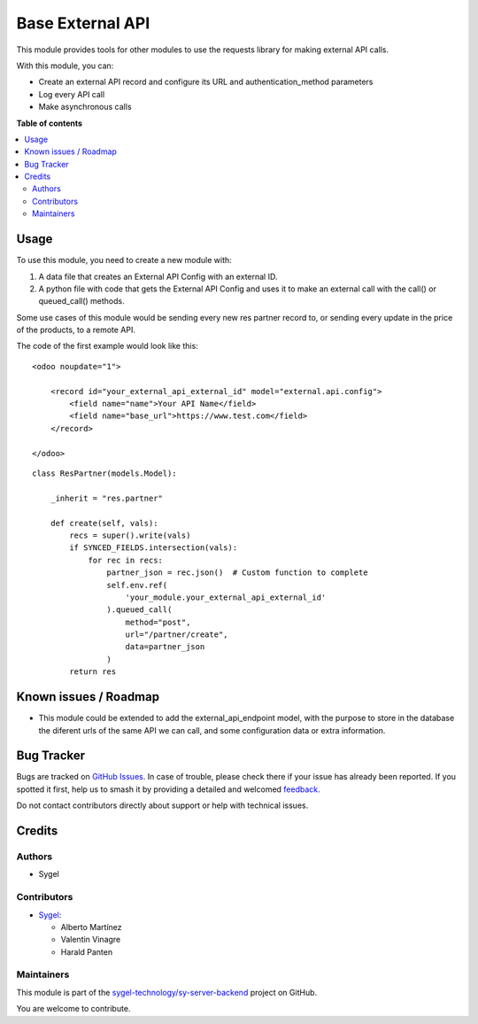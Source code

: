 =================
Base External API
=================

.. 
   !!!!!!!!!!!!!!!!!!!!!!!!!!!!!!!!!!!!!!!!!!!!!!!!!!!!
   !! This file is generated by oca-gen-addon-readme !!
   !! changes will be overwritten.                   !!
   !!!!!!!!!!!!!!!!!!!!!!!!!!!!!!!!!!!!!!!!!!!!!!!!!!!!
   !! source digest: sha256:674fd14df337dd9011df64156b7d49a6e1ce3cfa13ee1b5661ecf326188ee0c9
   !!!!!!!!!!!!!!!!!!!!!!!!!!!!!!!!!!!!!!!!!!!!!!!!!!!!

.. |badge1| image:: https://img.shields.io/badge/maturity-Beta-yellow.png
    :target: https://odoo-community.org/page/development-status
    :alt: Beta
.. |badge2| image:: https://img.shields.io/badge/licence-AGPL--3-blue.png
    :target: http://www.gnu.org/licenses/agpl-3.0-standalone.html
    :alt: License: AGPL-3
.. |badge3| image:: https://img.shields.io/badge/github-sygel--technology%2Fsy--server--backend-lightgray.png?logo=github
    :target: https://github.com/sygel-technology/sy-server-backend/tree/17.0/base_external_api
    :alt: sygel-technology/sy-server-backend

|badge1| |badge2| |badge3|

This module provides tools for other modules to use the requests library
for making external API calls.

With this module, you can:

- Create an external API record and configure its URL and
  authentication_method parameters
- Log every API call
- Make asynchronous calls

**Table of contents**

.. contents::
   :local:

Usage
=====

To use this module, you need to create a new module with:

1. A data file that creates an External API Config with an external ID.
2. A python file with code that gets the External API Config and uses it
   to make an external call with the call() or queued_call() methods.

Some use cases of this module would be sending every new res partner
record to, or sending every update in the price of the products, to a
remote API.

The code of the first example would look like this:

::

   <odoo noupdate="1">

       <record id="your_external_api_external_id" model="external.api.config">
           <field name="name">Your API Name</field>
           <field name="base_url">https://www.test.com</field>
       </record>

   </odoo>

::

   class ResPartner(models.Model):

       _inherit = "res.partner"

       def create(self, vals):
           recs = super().write(vals)
           if SYNCED_FIELDS.intersection(vals):
               for rec in recs:
                   partner_json = rec.json()  # Custom function to complete
                   self.env.ref(
                       'your_module.your_external_api_external_id'
                   ).queued_call(
                       method="post",
                       url="/partner/create",
                       data=partner_json
                   )
           return res

Known issues / Roadmap
======================

- This module could be extended to add the external_api_endpoint model,
  with the purpose to store in the database the diferent urls of the
  same API we can call, and some configuration data or extra
  information.

Bug Tracker
===========

Bugs are tracked on `GitHub Issues <https://github.com/sygel-technology/sy-server-backend/issues>`_.
In case of trouble, please check there if your issue has already been reported.
If you spotted it first, help us to smash it by providing a detailed and welcomed
`feedback <https://github.com/sygel-technology/sy-server-backend/issues/new?body=module:%20base_external_api%0Aversion:%2017.0%0A%0A**Steps%20to%20reproduce**%0A-%20...%0A%0A**Current%20behavior**%0A%0A**Expected%20behavior**>`_.

Do not contact contributors directly about support or help with technical issues.

Credits
=======

Authors
-------

* Sygel

Contributors
------------

- `Sygel <https://www.sygel.es>`__:

  - Alberto Martínez
  - Valentin Vinagre
  - Harald Panten

Maintainers
-----------

This module is part of the `sygel-technology/sy-server-backend <https://github.com/sygel-technology/sy-server-backend/tree/17.0/base_external_api>`_ project on GitHub.

You are welcome to contribute.
